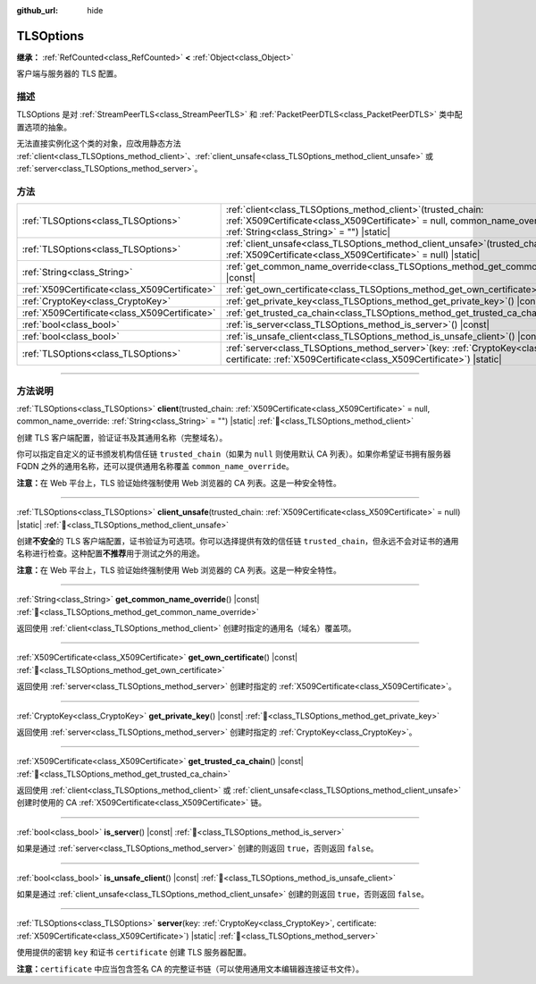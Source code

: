 :github_url: hide

.. DO NOT EDIT THIS FILE!!!
.. Generated automatically from Godot engine sources.
.. Generator: https://github.com/godotengine/godot/tree/4.3/doc/tools/make_rst.py.
.. XML source: https://github.com/godotengine/godot/tree/4.3/doc/classes/TLSOptions.xml.

.. _class_TLSOptions:

TLSOptions
==========

**继承：** :ref:`RefCounted<class_RefCounted>` **<** :ref:`Object<class_Object>`

客户端与服务器的 TLS 配置。

.. rst-class:: classref-introduction-group

描述
----

TLSOptions 是对 :ref:`StreamPeerTLS<class_StreamPeerTLS>` 和 :ref:`PacketPeerDTLS<class_PacketPeerDTLS>` 类中配置选项的抽象。

无法直接实例化这个类的对象，应改用静态方法 :ref:`client<class_TLSOptions_method_client>`\ 、\ :ref:`client_unsafe<class_TLSOptions_method_client_unsafe>` 或 :ref:`server<class_TLSOptions_method_server>`\ 。


.. tabs::

 .. code-tab:: gdscript

    # 创建 TLS 客户端配置，使用自定义 CA 信任链。
    var client_trusted_cas = load("res://my_trusted_cas.crt")
    var client_tls_options = TLSOptions.client(client_trusted_cas)
    
    # 创建 TLS 服务器配置。
    var server_certs = load("res://my_server_cas.crt")
    var server_key = load("res://my_server_key.key")
    var server_tls_options = TLSOptions.server(server_key, server_certs)



.. rst-class:: classref-reftable-group

方法
----

.. table::
   :widths: auto

   +-----------------------------------------------+---------------------------------------------------------------------------------------------------------------------------------------------------------------------------------------------+
   | :ref:`TLSOptions<class_TLSOptions>`           | :ref:`client<class_TLSOptions_method_client>`\ (\ trusted_chain\: :ref:`X509Certificate<class_X509Certificate>` = null, common_name_override\: :ref:`String<class_String>` = ""\ ) |static| |
   +-----------------------------------------------+---------------------------------------------------------------------------------------------------------------------------------------------------------------------------------------------+
   | :ref:`TLSOptions<class_TLSOptions>`           | :ref:`client_unsafe<class_TLSOptions_method_client_unsafe>`\ (\ trusted_chain\: :ref:`X509Certificate<class_X509Certificate>` = null\ ) |static|                                            |
   +-----------------------------------------------+---------------------------------------------------------------------------------------------------------------------------------------------------------------------------------------------+
   | :ref:`String<class_String>`                   | :ref:`get_common_name_override<class_TLSOptions_method_get_common_name_override>`\ (\ ) |const|                                                                                             |
   +-----------------------------------------------+---------------------------------------------------------------------------------------------------------------------------------------------------------------------------------------------+
   | :ref:`X509Certificate<class_X509Certificate>` | :ref:`get_own_certificate<class_TLSOptions_method_get_own_certificate>`\ (\ ) |const|                                                                                                       |
   +-----------------------------------------------+---------------------------------------------------------------------------------------------------------------------------------------------------------------------------------------------+
   | :ref:`CryptoKey<class_CryptoKey>`             | :ref:`get_private_key<class_TLSOptions_method_get_private_key>`\ (\ ) |const|                                                                                                               |
   +-----------------------------------------------+---------------------------------------------------------------------------------------------------------------------------------------------------------------------------------------------+
   | :ref:`X509Certificate<class_X509Certificate>` | :ref:`get_trusted_ca_chain<class_TLSOptions_method_get_trusted_ca_chain>`\ (\ ) |const|                                                                                                     |
   +-----------------------------------------------+---------------------------------------------------------------------------------------------------------------------------------------------------------------------------------------------+
   | :ref:`bool<class_bool>`                       | :ref:`is_server<class_TLSOptions_method_is_server>`\ (\ ) |const|                                                                                                                           |
   +-----------------------------------------------+---------------------------------------------------------------------------------------------------------------------------------------------------------------------------------------------+
   | :ref:`bool<class_bool>`                       | :ref:`is_unsafe_client<class_TLSOptions_method_is_unsafe_client>`\ (\ ) |const|                                                                                                             |
   +-----------------------------------------------+---------------------------------------------------------------------------------------------------------------------------------------------------------------------------------------------+
   | :ref:`TLSOptions<class_TLSOptions>`           | :ref:`server<class_TLSOptions_method_server>`\ (\ key\: :ref:`CryptoKey<class_CryptoKey>`, certificate\: :ref:`X509Certificate<class_X509Certificate>`\ ) |static|                          |
   +-----------------------------------------------+---------------------------------------------------------------------------------------------------------------------------------------------------------------------------------------------+

.. rst-class:: classref-section-separator

----

.. rst-class:: classref-descriptions-group

方法说明
--------

.. _class_TLSOptions_method_client:

.. rst-class:: classref-method

:ref:`TLSOptions<class_TLSOptions>` **client**\ (\ trusted_chain\: :ref:`X509Certificate<class_X509Certificate>` = null, common_name_override\: :ref:`String<class_String>` = ""\ ) |static| :ref:`🔗<class_TLSOptions_method_client>`

创建 TLS 客户端配置，验证证书及其通用名称（完整域名）。

你可以指定自定义的证书颁发机构信任链 ``trusted_chain``\ （如果为 ``null`` 则使用默认 CA 列表）。如果你希望证书拥有服务器 FQDN 之外的通用名称，还可以提供通用名称覆盖 ``common_name_override``\ 。

\ **注意：**\ 在 Web 平台上，TLS 验证始终强制使用 Web 浏览器的 CA 列表。这是一种安全特性。

.. rst-class:: classref-item-separator

----

.. _class_TLSOptions_method_client_unsafe:

.. rst-class:: classref-method

:ref:`TLSOptions<class_TLSOptions>` **client_unsafe**\ (\ trusted_chain\: :ref:`X509Certificate<class_X509Certificate>` = null\ ) |static| :ref:`🔗<class_TLSOptions_method_client_unsafe>`

创建\ **不安全**\ 的 TLS 客户端配置，证书验证为可选项。你可以选择提供有效的信任链 ``trusted_chain``\ ，但永远不会对证书的通用名称进行检查。这种配置\ **不推荐**\ 用于测试之外的用途。

\ **注意：**\ 在 Web 平台上，TLS 验证始终强制使用 Web 浏览器的 CA 列表。这是一种安全特性。

.. rst-class:: classref-item-separator

----

.. _class_TLSOptions_method_get_common_name_override:

.. rst-class:: classref-method

:ref:`String<class_String>` **get_common_name_override**\ (\ ) |const| :ref:`🔗<class_TLSOptions_method_get_common_name_override>`

返回使用 :ref:`client<class_TLSOptions_method_client>` 创建时指定的通用名（域名）覆盖项。

.. rst-class:: classref-item-separator

----

.. _class_TLSOptions_method_get_own_certificate:

.. rst-class:: classref-method

:ref:`X509Certificate<class_X509Certificate>` **get_own_certificate**\ (\ ) |const| :ref:`🔗<class_TLSOptions_method_get_own_certificate>`

返回使用 :ref:`server<class_TLSOptions_method_server>` 创建时指定的 :ref:`X509Certificate<class_X509Certificate>`\ 。

.. rst-class:: classref-item-separator

----

.. _class_TLSOptions_method_get_private_key:

.. rst-class:: classref-method

:ref:`CryptoKey<class_CryptoKey>` **get_private_key**\ (\ ) |const| :ref:`🔗<class_TLSOptions_method_get_private_key>`

返回使用 :ref:`server<class_TLSOptions_method_server>` 创建时指定的 :ref:`CryptoKey<class_CryptoKey>`\ 。

.. rst-class:: classref-item-separator

----

.. _class_TLSOptions_method_get_trusted_ca_chain:

.. rst-class:: classref-method

:ref:`X509Certificate<class_X509Certificate>` **get_trusted_ca_chain**\ (\ ) |const| :ref:`🔗<class_TLSOptions_method_get_trusted_ca_chain>`

返回使用 :ref:`client<class_TLSOptions_method_client>` 或 :ref:`client_unsafe<class_TLSOptions_method_client_unsafe>` 创建时使用的 CA :ref:`X509Certificate<class_X509Certificate>` 链。

.. rst-class:: classref-item-separator

----

.. _class_TLSOptions_method_is_server:

.. rst-class:: classref-method

:ref:`bool<class_bool>` **is_server**\ (\ ) |const| :ref:`🔗<class_TLSOptions_method_is_server>`

如果是通过 :ref:`server<class_TLSOptions_method_server>` 创建的则返回 ``true``\ ，否则返回 ``false``\ 。

.. rst-class:: classref-item-separator

----

.. _class_TLSOptions_method_is_unsafe_client:

.. rst-class:: classref-method

:ref:`bool<class_bool>` **is_unsafe_client**\ (\ ) |const| :ref:`🔗<class_TLSOptions_method_is_unsafe_client>`

如果是通过 :ref:`client_unsafe<class_TLSOptions_method_client_unsafe>` 创建的则返回 ``true``\ ，否则返回 ``false``\ 。

.. rst-class:: classref-item-separator

----

.. _class_TLSOptions_method_server:

.. rst-class:: classref-method

:ref:`TLSOptions<class_TLSOptions>` **server**\ (\ key\: :ref:`CryptoKey<class_CryptoKey>`, certificate\: :ref:`X509Certificate<class_X509Certificate>`\ ) |static| :ref:`🔗<class_TLSOptions_method_server>`

使用提供的密钥 ``key`` 和证书 ``certificate`` 创建 TLS 服务器配置。

\ **注意：**\ ``certificate`` 中应当包含签名 CA 的完整证书链（可以使用通用文本编辑器连接证书文件）。

.. |virtual| replace:: :abbr:`virtual (本方法通常需要用户覆盖才能生效。)`
.. |const| replace:: :abbr:`const (本方法无副作用，不会修改该实例的任何成员变量。)`
.. |vararg| replace:: :abbr:`vararg (本方法除了能接受在此处描述的参数外，还能够继续接受任意数量的参数。)`
.. |constructor| replace:: :abbr:`constructor (本方法用于构造某个类型。)`
.. |static| replace:: :abbr:`static (调用本方法无需实例，可直接使用类名进行调用。)`
.. |operator| replace:: :abbr:`operator (本方法描述的是使用本类型作为左操作数的有效运算符。)`
.. |bitfield| replace:: :abbr:`BitField (这个值是由下列位标志构成位掩码的整数。)`
.. |void| replace:: :abbr:`void (无返回值。)`
